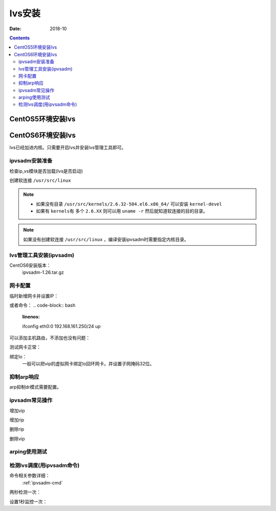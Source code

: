 .. _lvs-install:

=============================================
lvs安装
=============================================

:Date: 2018-10

.. contents::

.. _lvs-centos5:

CentOS5环境安装lvs
=============================================


.. _lvs-centos6:

CentOS6环境安装lvs
=============================================

lvs已经加进内核。只需要开启lvs并安装lvs管理工具即可。

ipvsadm安装准备
---------------------------------------------

检查ip_vs模块是否加载(lvs是否启动)

.. code-block:: bash
    :linenos:

    [root@lvs_01 ~]# lsmod|grep ip_vs

创建软连接 ``/usr/src/linux``

.. note::
    - 如果没有目录 ``/usr/src/kernels/2.6.32-504.el6.x86_64/`` 可以安装 ``kernel-devel``
    - 如果有 ``kernels有`` 多个 ``2.6.XX`` 则可以用 ``uname -r`` 然后就知道软连接的目的目录。

.. code-block:: bash
    :linenos:

    [root@lvs_01 ~]# ln -s /usr/src/kernels/2.6.32-504.el6.x86_64/ /usr/src/linux
    [root@lvs_01 ~]# ll /usr/src/linux
    lrwxrwxrwx. 1 root root 39 Sep  9 22:06 /usr/src/linux -> /usr/src/kernels/2.6.32-504.el6.x86_64/

.. note::
    如果没有创建软连接 ``/usr/src/linux``  ，编译安装ipvsadm时需要指定内核目录。

lvs管理工具安装(ipvsadm)
---------------------------------------------

CentOS6安装版本：
    ipvsadm-1.26.tar.gz

.. code-block:: bash
    :linenos:

    [root@lvs_01 ~]# mkdir /home/tools
    [root@lvs_01 ~]# cd /home/tools/
    [root@lvs_01 tools]# wget http://www.linuxvirtualserver.org/software/kernel-2.6/ipvsadm-1.26.tar.gz

.. code-block:: bash
    :linenos:

    [root@lvs_01 tools]# tar zxf ipvsadm-1.26.tar.gz
    [root@lvs_01 tools]# cd ipvsadm-1.26
    [root@lvs_01 ipvsadm-1.26]# make
    [root@lvs_01 ipvsadm-1.26]# make install


.. code-block:: bash
    :linenos:

    [root@lvs_01 ~]# lsmod|grep ip_vs        
    [root@lvs_01 ~]# /sbin/ipvsadm
    IP Virtual Server version 1.2.1 (size=4096)
    Prot LocalAddress:Port Scheduler Flags
    -> RemoteAddress:Port           Forward Weight ActiveConn InActConn
    [root@lvs_01 ~]# lsmod|grep ip_vs
    ip_vs                 125694  0 
    libcrc32c               1246  1 ip_vs
    ipv6                  334932  270 ip_vs,ip6t_REJECT,nf_conntrack_ipv6,nf_defrag_ipv6




网卡配置
---------------------------------------------

临时新增网卡并设置IP：

.. code-block:: bash
    :linenos:

    [root@lvs_01 ~]# ifconfig eth0:0 192.168.161.250 netmask 255.255.255.0 up
    [root@lvs_01 ~]# ifconfig eth0:0
    eth0:0    Link encap:Ethernet  HWaddr 00:0C:29:F0:8E:33  
            inet addr:192.168.161.250  Bcast:192.168.161.255  Mask:255.255.255.0
            UP BROADCAST RUNNING MULTICAST  MTU:1500  Metric:1

或者命令：
.. code-block:: bash
    :linenos:

    ifconfig eth0:0 192.168.161.250/24 up

可以添加主机路由，不添加也没有问题：

.. code-block:: bash
    :linenos:

    [root@lvs_01 ~]# route add -host 192.168.161.250 dev eth0

测试网卡正常：

.. code-block:: bash
    :linenos:

    [root@lvs_01 ~]# ping 192.168.161.250
    PING 192.168.161.250 (192.168.161.250) 56(84) bytes of data.
    64 bytes from 192.168.161.250: icmp_seq=1 ttl=64 time=0.230 ms
    64 bytes from 192.168.161.250: icmp_seq=2 ttl=64 time=0.054 ms


绑定lo：
    一般可以把vip的虚拟网卡绑定lo回环网卡。并设置子网掩码32位。

抑制arp响应
---------------------------------------------

arp抑制dr模式需要配置。

.. code-block:: bash
    :linenos:

    [root@lvs_01 ~]# echo "1">/proc/sys/net/ipv4/conf/lo/arp_ignore
    [root@lvs_01 ~]# echo "2">/proc/sys/net/ipv4/conf/lo/arp_announce
    [root@lvs_01 ~]# echo "1">/proc/sys/net/ipv4/conf/all/arp_ignore
    [root@lvs_01 ~]# echo "2">/proc/sys/net/ipv4/conf/all/arp_announce


ipvsadm常见操作
---------------------------------------------

增加vip

.. code-block:: bash
    :linenos:

    [root@lvs_01 ~]# ipvsadm -A -t 192.168.161.250:80 -s wrr
    [root@lvs_01 ~]# ipvsadm -L -n
    IP Virtual Server version 1.2.1 (size=4096)
    Prot LocalAddress:Port Scheduler Flags
    -> RemoteAddress:Port           Forward Weight ActiveConn InActConn
    TCP  192.168.161.250:80 wrr

增加rip

.. code-block:: bash
    :linenos:

    [root@lvs_01 ~]# ipvsadm -a -t 192.168.161.250:80 -r 192.168.161.134 -g -w 1
    [root@lvs_01 ~]# ipvsadm -L -n
    IP Virtual Server version 1.2.1 (size=4096)
    Prot LocalAddress:Port Scheduler Flags
    -> RemoteAddress:Port           Forward Weight ActiveConn InActConn
    TCP  192.168.161.250:80 wrr
    -> 192.168.161.134:80           Local   1      0          0 

删除rip

.. code-block:: bash
    :linenos:

    [root@lvs_01 ~]# ipvsadm -L -n
    IP Virtual Server version 1.2.1 (size=4096)
    Prot LocalAddress:Port Scheduler Flags
    -> RemoteAddress:Port           Forward Weight ActiveConn InActConn
    TCP  192.168.161.250:80 wrr
    -> 192.168.161.134:80           Local   1      0          0         
    [root@lvs_01 ~]# ipvsadm -d -t 192.168.161.250:80 -r 192.168.161.134 
    [root@lvs_01 ~]# ipvsadm -L -n
    IP Virtual Server version 1.2.1 (size=4096)
    Prot LocalAddress:Port Scheduler Flags
    -> RemoteAddress:Port           Forward Weight ActiveConn InActConn
    TCP  192.168.161.250:80 wrr

删除vip

.. code-block:: bash
    :linenos:

    [root@lvs_01 ~]# ipvsadm -D -t 192.168.161.250:80 -s wrr


arping使用测试
---------------------------------------------

.. code-block:: bash
    :linenos:

    [root@lvs_01 ~]# arping -c 1 -I eth1 -s 192.168.161.250 192.168.161.1 
    ARPING 192.168.161.1 from 192.168.161.250 eth1
    Unicast reply from 192.168.161.1 [00:50:56:C0:00:08]  0.817ms
    Sent 1 probes (1 broadcast(s))
    Received 1 response(s)

    arping -c 1 -I eth0 -s 192.168.161.250 192.168.161.1 >/dev/null 2>&1

检测lvs调度(用ipvsadm命令)
---------------------------------------------

命令相关参数详细：
    :ref:`ipvsadm-cmd`

两秒检测一次：

.. code-block:: bash
    :linenos:

    [root@lvs_01 ~]# watch ipvsadm -L -n

设置1秒监控一次：

.. code-block:: bash
    :linenos:

    [root@lvs_01 ~]# watch -n 1 ipvsadm -L -n










